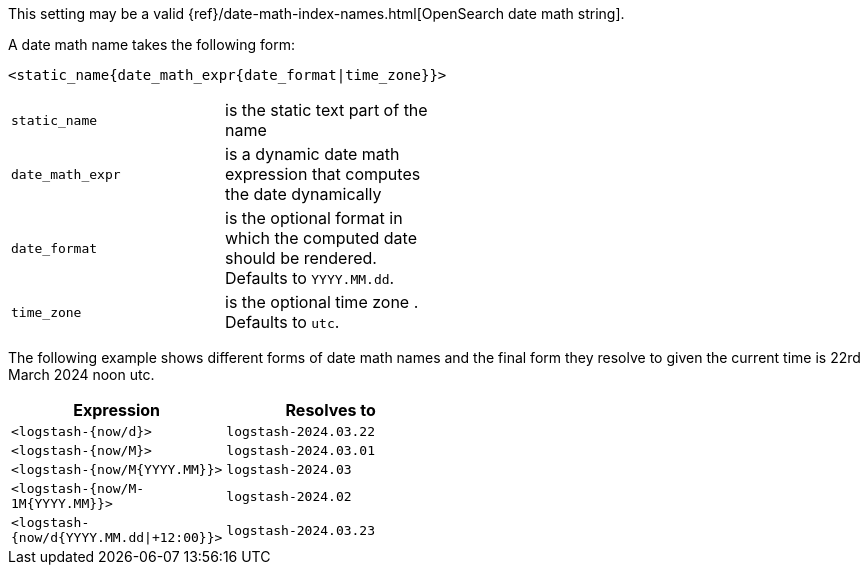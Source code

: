 This setting may be a valid {ref}/date-math-index-names.html[OpenSearch date math string].

A date math name takes the following form:

[source,sh]
-------------
<static_name{date_math_expr{date_format|time_zone}}>
-------------

[width="50%", cols="<m,"]
|===
|static_name| is the static text part of the name
|date_math_expr| is a dynamic date math expression that computes the date dynamically
|date_format|is the optional format in which the computed date should be rendered. Defaults to `YYYY.MM.dd`.
|time_zone|is the optional time zone . Defaults to `utc`.
|===

The following example shows different forms of date math names and the final form they resolve to given the current time is 22rd March 2024 noon utc.

[width="50%", cols="<m,m", options="header"]
|===
|Expression| Resolves to
|<logstash-{now/d}>| logstash-2024.03.22
|<logstash-{now/M}>| logstash-2024.03.01
|<logstash-{now/M{YYYY.MM}}>| logstash-2024.03
|<logstash-{now/M-1M{YYYY.MM}}>| logstash-2024.02
|<logstash-{now/d{YYYY.MM.dd\|+12:00}}> | logstash-2024.03.23
|===
